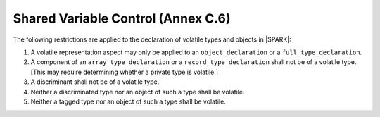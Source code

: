 .. _shared_variable_control:

Shared Variable Control (Annex C.6)
===================================

The following restrictions are applied to the declaration of volatile types
and objects in |SPARK|:

.. centered:: **Legality Rules**

#. A volatile representation aspect may only be applied to an 
   ``object_declaration`` or a ``full_type_declaration``.
   
#. A component of an ``array_type_declaration`` or a ``record_type_declaration`` 
   shall not be of a volatile type. [This may require determining whether a
   private type is volatile.]
   
#. A discriminant shall not be of a volatile type.

#. Neither a discriminated type nor an object of such a type shall be volatile.

#. Neither a tagged type nor an object of such a type shall be volatile.
   

